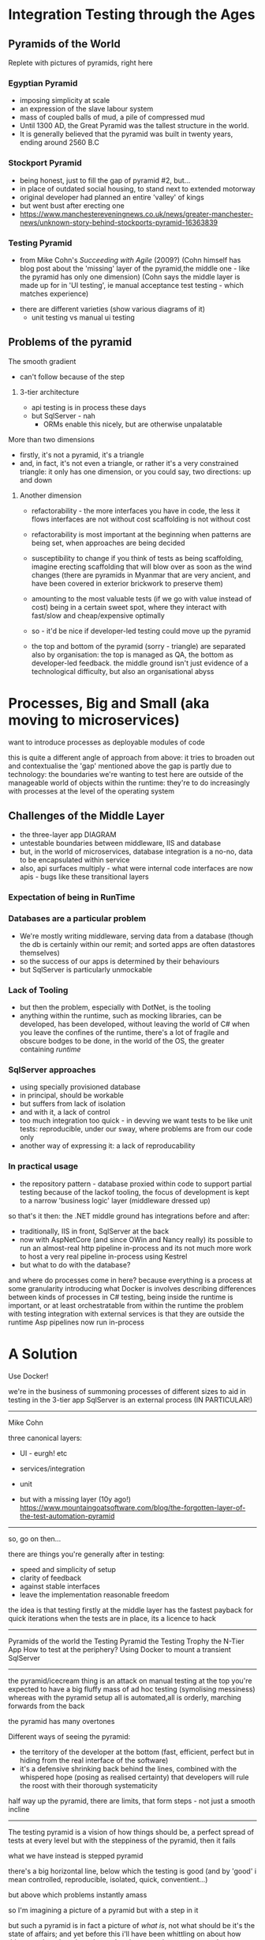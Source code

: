 
* Integration Testing through the Ages

** Pyramids of the World
	 Replete with pictures of pyramids, right here	

*** Egyptian Pyramid	
		- imposing simplicity at scale
		- an expression of the slave labour system
		- mass of coupled balls of mud, a pile of compressed mud
		-	Until 1300 AD, the Great Pyramid was the tallest structure in the world.
		- It is generally believed that the pyramid was built in twenty years, ending around 2560 B.C

*** Stockport Pyramid
		- being honest, just to fill the gap of pyramid #2, but...
		- in place of outdated social housing, to stand next to extended motorway
		- original developer had planned an entire 'valley' of kings
		- but went bust after erecting one
		- https://www.manchestereveningnews.co.uk/news/greater-manchester-news/unknown-story-behind-stockports-pyramid-16363839
	 
*** Testing Pyramid
		- from Mike Cohn's /Succeeding with Agile/ (2009?)
			(Cohn himself has blog post about the 'missing' layer of the pyramid,the middle one - like the pyramid has only one dimension)
			(Cohn says the middle layer is made up for in 'UI testing', ie manual acceptance test testing - which matches experience)
    - there are different varieties (show various diagrams of it)			
		- unit testing vs manual ui testing

** Problems of the pyramid
			
**** The smooth gradient
		 - can't follow because of the step
***** 3-tier architecture
			- api testing is in process these days
			- but SqlServer - nah
				- ORMs enable this nicely, but are otherwise unpalatable


**** More than two dimensions
		 - firstly, it's not a pyramid, it's a triangle
		 - and, in fact, it's not even a triangle, or rather it's a very constrained triangle:
			 it only has one dimension, or you could say, two directions: up and down
***** Another dimension
			- refactorability - the more interfaces you have in code, the less it flows
				interfaces are not without cost
				scaffolding is not without cost
			- refactorability is most important at the beginning when patterns are being set,
				when approaches are being decided
			- susceptibility to change
				if you think of tests as being scaffolding, imagine erecting scaffolding that will blow over as soon as the wind changes
				(there are pyramids in Myanmar that are very ancient, and have been covered in exterior brickwork to preserve them)
			- amounting to the most valuable tests (if we go with value instead of cost) being in a certain sweet spot, where they interact with fast/slow and cheap/expensive optimally
			- so - it'd be nice if developer-led testing could move up the pyramid
				
			- the top and bottom of the pyramid (sorry - triangle) are separated also by organisation: the top is managed as QA, the bottom as developer-led feedback.
				the middle ground isn't just evidence of a technological difficulty, but also an organisational abyss

* Processes, Big and Small (aka moving to microservices)
	want to introduce processes as deployable modules of code
	
  this is quite a different angle of approach from above: it tries to broaden out and contextualise the 'gap' mentioned above
	the gap is partly due to technology: the boundaries we're wanting to test here are outside of the manageable world of objects within the runtime: they're to do
	increasingly with processes at the level of the operating system

** Challenges of the Middle Layer
	 - the three-layer app DIAGRAM
	 - untestable boundaries between middleware, IIS and database
	 - but, in the world of microservices, database integration is a no-no, data to be encapsulated within service
	 - also, api surfaces multiply - what were internal code interfaces are now apis - bugs like these transitional layers


*** Expectation of being in RunTime
*** Databases are a particular problem
		- We're mostly writing middleware, serving data from a database (though the db is certainly within our remit; and sorted apps are often datastores themselves)
		- so the success of our apps is determined by their behaviours 
		- but SqlServer is particularly unmockable
*** Lack of Tooling
		- but then the problem, especially with DotNet, is the tooling
		- anything within the runtime, such as mocking libraries, can be developed, has been developed, without leaving the world of C#
		  when you leave the confines of the runtime, there's a lot of fragile and obscure bodges to be done, in the world of the OS, the greater containing /runtime/  
*** SqlServer approaches
		- using specially provisioned database
		- in principal, should be workable
		- but suffers from lack of isolation
		- and with it, a lack of control
		- too much integration too quick - in devving we want tests to be like unit tests: reproducible, under our sway, where problems are from our code only 
		- another way of expressing it: a lack of reproducability
*** In practical usage
		- the repository pattern - database proxied within code to support partial testing
			because of the lackof tooling, the focus of development is kept to a narrow 'business logic' layer (middleware dressed up)
			
		so that's it then: the .NET middle ground has integrations before and after:
		- traditionally, IIS in front, SqlServer at the back
		- now with AspNetCore (and since OWin and Nancy really) its possible to run an almost-real http pipeline in-process
			and its not much more work to host a very real pipeline in-process using Kestrel
		- but what to do with the database?

and where do processes come in here?
because everything is a process at some granularity
introducing what Docker is involves describing differences between kinds of processes
in C# testing, being inside the runtime is important, or at least orchestratable from within the runtime
the problem with testing integration with external services is that they are outside the runtime
Asp pipelines now run in-process


* A Solution	

	Use Docker!
	


we're in the business of summoning processes of different sizes
to aid in testing
in the 3-tier app SqlServer is an external process (IN PARTICULAR!)





-----

Mike Cohn

three canonical layers:
- UI - eurgh! etc
- services/integration
- unit
	
- but with a missing layer (10y ago!)
	https://www.mountaingoatsoftware.com/blog/the-forgotten-layer-of-the-test-automation-pyramid


-------------------------------------

so, go on then...

there are things you're generally after in testing:
- speed and simplicity of setup
- clarity of feedback
- against stable interfaces
- leave the implementation reasonable freedom
	
the idea is that testing firstly at the middle layer has the fastest payback for quick iterations
when the tests are in place, its a licence to hack


-------------------

Pyramids of the world
the Testing Pyramid
the Testing Trophy
the N-Tier App
How to test at the periphery?
Using Docker to mount a transient SqlServer

---------------------

the pyramid/icecream thing is an attack on manual testing
at the top you're expected to have a big fluffy mass of ad hoc testing (symolising messiness)
whereas with the pyramid setup all is automated,all is orderly, marching forwards from the back

the pyramid has many overtones

Different ways of seeing the pyramid:
- the territory of the developer at the bottom (fast, efficient, perfect but in hiding from the real interface of the software)
- it's a defensive shrinking back behind the lines, combined with the whispered hope (posing as realised certainty) that developers will
	rule the roost with their thorough systematicity

half way up the pyramid, there are limits, that form steps - not just a smooth incline

----------------------

The testing pyramid is a vision of how things should be, a perfect spread of tests at every level
but with the steppiness of the pyramid, then it fails

what we have instead is stepped pyramid

there's a big horizontal line, below which the testing is good
(and by 'good' i mean controlled, reproducible, isolated, quick, conventient...)

but above which problems instantly amass

so I'm imagining a picture of a pyramid but with a step in it

but such a pyramid is in fact a picture of /what is/, not what should be
it's the state of affairs; and yet before this i'll have been whittling on about how things ought to be, given that we're always on the way to a good implementation

(pyramids are a kind of perfectionism)

(the surfaceof the frilly edge is greater the further down you go on the pyramid - more froth, more suds, as the edge of your testing is limited)

if this edge of testing were indeed higher, then the absurdity of the edge would narrow

---------

but anyway, the problem of the step in the pyramid: given these other processes, given these boundaries separated the runtime from big hulking components of functionality,
we can't follow the recommendations ofthe smooth pyramid anyhow. We are in fact constrained to test a desiccated business layer. Often what we can test turns out to be trivial
and that's becuase business logic is in reality spread out across many processes. So what we really have to test each time is the integration of our logic with the wider world,
it's its behaviour at the edges.

but anyway: the test pyramid recommends something positive, which we can't follow because of the limitations of the n-tier app in dotnet.

--------------------------

the two overlaid dimensions of the testing pyramid:
as you go up, coverage of course increases, which presumably correlates with value: so,value/investment increases as you go higher
but with this, speed decreases.

Fast/Slow
Expensive/Cheap
High Value/Pointless
Ithink we can agree that the very smallest test is pointless: well, no test is entirely pointless, some kind of expectation must be covered, but it's a vanishing point,
in that the value decreases so much we may as well as say there's nothing there

I want to complicate things however and say that there are other dimensions involved
not just fast/slow and the ambiguous cheap/expensive

(cheap/expensive can of course cut both ways; fast/slow is simple, straight-forward)

------------------------------

because, as with pyramids made out of poured concrete, piled rubble, or girders and glass, what we're concerned with is less the final form as our approach to it
we'd be idiots to think we can point at how something should be, and release loads of enslaved labourers to do our bidding, and have the means to carry this approach through
and this applies the same to everyone in the process: time is always limited, only so much work can be done, and there's always so much to do
being perfectionist about things is counterproductive

-----------------------------

with this being the case, the important thing is movement, and gradual shuffling in the right direction

so, say the vision of the pyramid shows us what we want our system to be like,
how do we get there?

------

firstly, bottom-up TDD says 'make testing at the smallest scale a normal part of practice' and everything will accumulate
the problem is that things change, especially in the first stages of a project. And change of concrete code is positively encouraged by ideas such as the MVP,
whereby tech debt is quickly accumulated to lunge towards an implementation that eases work for everybo

there are costs to the MVP approach that are magically made good with the idea that code is made refactorable, but how is this achieved - surely not by choking it with unit tests?

-------

but the MVP lunge is not how the pyramid portrays the world: the pyramid is a top-down affair. Someone has architected everything from the beginning. This is what allows so many small things to be heaped
up so immovably.

Exploratory coding (or as it really is, coding in the flux of decision making - movement isn't often through the code, rather the code has to follow the fluidity of the planning process)

*pyramid is top down affair*

-------

but is it really, in that at any time in the programming progress, you want a fair spread of tests
you want to be covering the outer reaches but also the smaller parts

the continuity of pyramid is then unrealistic

---------------------

going down the pyramid, there are at least two increasing kinds of value:
- firstly reuse through componentisation; the more a unit is hardened with tests, the more it becomes a piece to be deployed in different places
- secondly a simplifying of the greater problem - though this is only a true simplification if it is fitting, otherwise it traps the code in an awkward shape

- which is kind of the point of the excercise: if you can girdle the code from the middle, you've got more of a chance of fitting the problem 

	
but again, many factors, many dimensions to real world problems

the growth of the triangle in stages- you've got the simple shape


---------------------------------------------------------------------------

** Pyramid from the ground up
** Pyramid as facade
** The TestingPyramid
*** Ambiguities
		- more factors, more mess
*** The TestingTeardrop
*** Building from the middle out
*** Pyramid as stick/Pyramid as continuum

** The DotNet stack step
*** The comfort of the in-env unit test
** Feral Stallion = Windows Process
** Camel in Caravan = Linux Process with Docker

** SqlServer in a Docker container
*** code runthrough
** CRIU
*** code runthrough

		
------------------------------------------------------------------------

Everything within a Unit Test is nicely controlled and manipulated as normal code. Normal runtime objects are assembled and tested against.

Instantiating a class involves, at most, adding a nuget dependency - the tooling downloads everything into place - and newing it up. Then the garbage collectors cleans up after.
boring boring boribg boring boring

So, docker tooling does similar (supposedly) - arbitrary processes can be deployed, and their lifetime managed, as you like.

And the Docker API, which allows these external processes to be downloaded and executed by name, has its own DotNet library...

Another advantage, that goes along with isolation, is lifecycle management - the tooling makes it possible for things to self-clean after use.

So, not only do you not need to worry about contending with other users at the same time (a problem that increases as more testing is done automatically)
but you're also protected from your past self - no worries about leaving bad state behind, or accumulating resources



[[./images/horses-pool.jpg]]



-----------------------

[[./images/namibhorses.jpg]]


------------------------

So to be simple about it:

The test pyramid is a thing; it promotes a good spread of automated testing. 

But when we move up the pyramid, there's a step where we get to the boundary of the runtime.
and this boundary becomes more apparent when we're trying to do microservices

Solution: better wrangling of 'external' services, in support of testing
the wild horses versus the camels

demo of wrangling SqlServer via Docker

-------------------------







though this bounary is of course inevitable - its the boundary of the module
and it's represented on most diagrams of the pyramid: the horizontal slices.

the ambiguous middle enshrines the category of /integration test/ - presumably above the isolated per-class testing below
but below the marshmallowy /E2E/ above

the step then is inevitable, to be expected - it has to be complemented with the idea that the middle is more important in actual development
or rather, that there's a sweet spot - exactly where it is, who knows.

but finding the sweet spot, where maintenance is minimised, coverage maximised, change eased... finding this spot is constrained by the barrier of the process

----

there's got to be an argument here too that microservices have changed the focus here
though with wariness that this opens out to god knows what

go on then, instead of worrying about it, how does the argument go?
instead of integrating classes, the challenge becomes more to integrate processes
and so the coverage of the unit segment lessens - does this mean the sweet spot must go up too?

if the modularisation of the microservice is final, then oneof the arguments against unit tests disappears - the boundaries won't be changing; may as well do it properly
though boundaries are apt to still change (which is an old familiar argument)


















